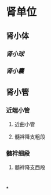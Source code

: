 * 肾单位
** 肾小体
*** [[肾小球]]
*** [[肾小囊]]
** 肾小管
*** 近端小管
**** 近曲小管
**** 髓袢降支粗段
*** 髓袢细段
**** 髓袢降支西段
* [[../assets/image_1644245754204_0.png]]
[[../assets/image_1644246107542_0.png]]
*